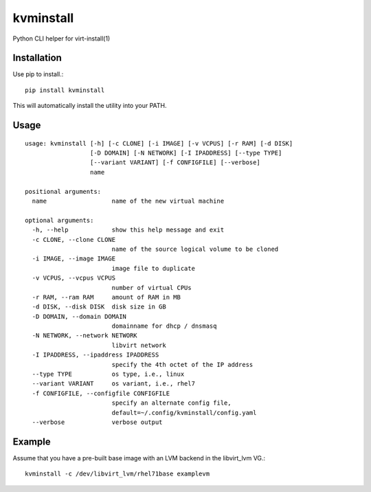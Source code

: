 kvminstall
==========

Python CLI helper for virt-install(1)

Installation
------------

Use pip to install.::

    pip install kvminstall

This will automatically install the utility into your PATH.

Usage
-----

::

    usage: kvminstall [-h] [-c CLONE] [-i IMAGE] [-v VCPUS] [-r RAM] [-d DISK]
                      [-D DOMAIN] [-N NETWORK] [-I IPADDRESS] [--type TYPE]
                      [--variant VARIANT] [-f CONFIGFILE] [--verbose]
                      name
    
    positional arguments:
      name                  name of the new virtual machine
    
    optional arguments:
      -h, --help            show this help message and exit
      -c CLONE, --clone CLONE
                            name of the source logical volume to be cloned
      -i IMAGE, --image IMAGE
                            image file to duplicate
      -v VCPUS, --vcpus VCPUS
                            number of virtual CPUs
      -r RAM, --ram RAM     amount of RAM in MB
      -d DISK, --disk DISK  disk size in GB
      -D DOMAIN, --domain DOMAIN
                            domainname for dhcp / dnsmasq
      -N NETWORK, --network NETWORK
                            libvirt network
      -I IPADDRESS, --ipaddress IPADDRESS
                            specify the 4th octet of the IP address
      --type TYPE           os type, i.e., linux
      --variant VARIANT     os variant, i.e., rhel7
      -f CONFIGFILE, --configfile CONFIGFILE
                            specify an alternate config file,
                            default=~/.config/kvminstall/config.yaml
      --verbose             verbose output


Example
-------

Assume that you have a pre-built base image with an LVM backend in the libvirt_lvm VG.::

    kvminstall -c /dev/libvirt_lvm/rhel71base examplevm


